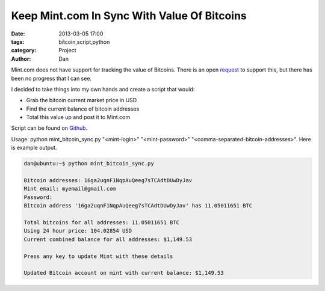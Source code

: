 Keep Mint.com In Sync With Value Of Bitcoins
############################################

:date: 2013-03-05 17:00
:tags: bitcoin,script,python
:category: Project
:author: Dan

Mint.com does not have support for tracking the value of Bitcoins. There is an open request_ to support this, but there has been no progress that I can see. 

I decided to take things into my own hands and create a script that would:

.. _request: https://satisfaction.mint.com/mint/topics/tracking_of_bitcoin_addresses

- Grab the bitcoin current market price in USD
- Find the current balance of bitcoin addresses
- Total this value up and post it to Mint.com

Script can be found on Github_.

.. _Github: https://github.com/dan-v/mint-bitcoin-sync

Usage: python mint_bitcoin_sync.py "<mint-login>" "<mint-password>" "<comma-separated-bitcoin-addresses>". Here is example output.

.. code-block:: text

	dan@ubuntu:~$ python mint_bitcoin_sync.py 

	Bitcoin addresses: 16ga2uqnF1NqpAuQeeg7sTCAdtDUwDyJav
	Mint email: myemail@gmail.com
	Password: 
	Bitcoin address '16ga2uqnF1NqpAuQeeg7sTCAdtDUwDyJav' has 11.05011651 BTC

	Total bitcoins for all addresses: 11.05011651 BTC
	Using 24 hour price: 104.02854 USD
	Current combined balance for all addresses: $1,149.53

	Press any key to update Mint with these details

	Updated Bitcoin account on mint with current balance: $1,149.53

